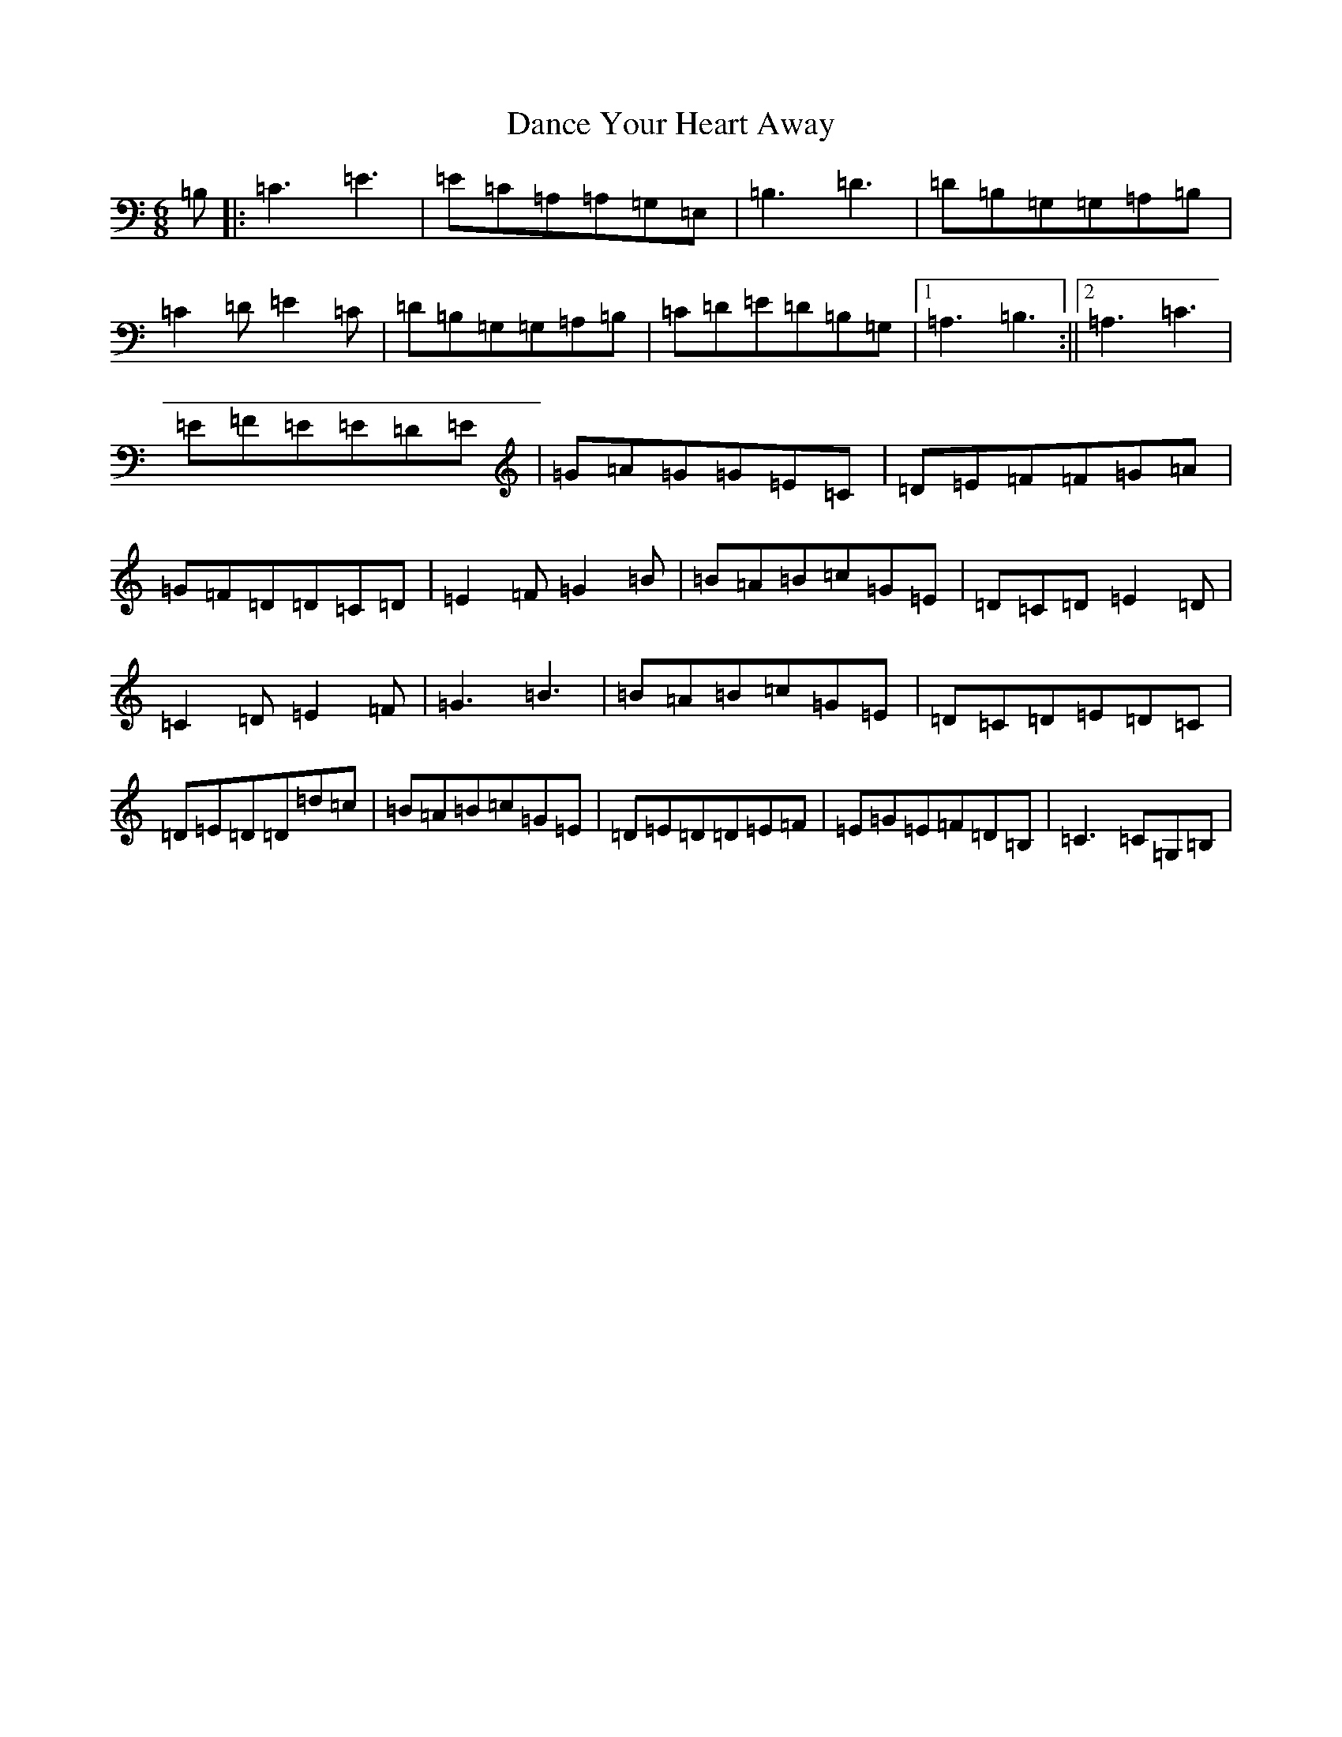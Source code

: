 X: 4776
T: Dance Your Heart Away
S: https://thesession.org/tunes/9751#setting9751
R: jig
M:6/8
L:1/8
K: C Major
=B,|:=C3=E3|=E=C=A,=A,=G,=E,|=B,3=D3|=D=B,=G,=G,=A,=B,|=C2=D=E2=C|=D=B,=G,=G,=A,=B,|=C=D=E=D=B,=G,|1=A,3=B,3:||2=A,3=C3|=E=F=E=E=D=E|=G=A=G=G=E=C|=D=E=F=F=G=A|=G=F=D=D=C=D|=E2=F=G2=B|=B=A=B=c=G=E|=D=C=D=E2=D|=C2=D=E2=F|=G3=B3|=B=A=B=c=G=E|=D=C=D=E=D=C|=D=E=D=D=d=c|=B=A=B=c=G=E|=D=E=D=D=E=F|=E=G=E=F=D=B,|=C3=C=G,=B,|